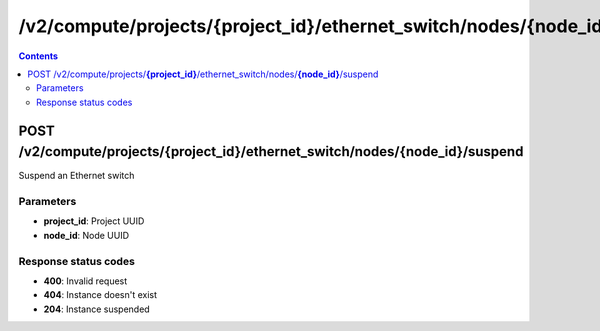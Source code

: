 /v2/compute/projects/{project_id}/ethernet_switch/nodes/{node_id}/suspend
------------------------------------------------------------------------------------------------------------------------------------------

.. contents::

POST /v2/compute/projects/**{project_id}**/ethernet_switch/nodes/**{node_id}**/suspend
~~~~~~~~~~~~~~~~~~~~~~~~~~~~~~~~~~~~~~~~~~~~~~~~~~~~~~~~~~~~~~~~~~~~~~~~~~~~~~~~~~~~~~~~~~~~~~~~~~~~~~~~~~~~~~~~~~~~~~~~~~~~~~~~~~~~~~~~~~~~~~~~~~~~~~~~~~~~~~
Suspend an Ethernet switch

Parameters
**********
- **project_id**: Project UUID
- **node_id**: Node UUID

Response status codes
**********************
- **400**: Invalid request
- **404**: Instance doesn't exist
- **204**: Instance suspended

